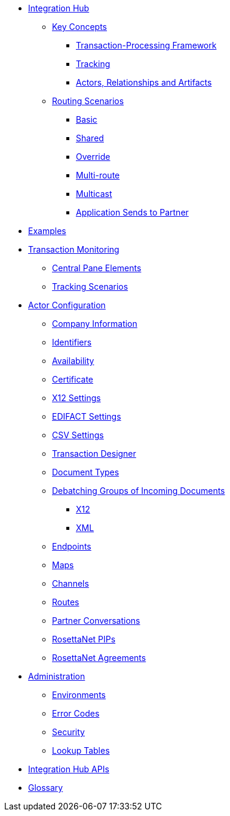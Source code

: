 * xref:index.adoc[Integration Hub]

** xref:key-concepts.adoc[Key Concepts]
*** xref:transaction-processing-framework.adoc[Transaction-Processing Framework]

*** xref:tracking.adoc[Tracking]
*** xref:actors-relationships-and-artifacts.adoc[Actors, Relationships and Artifacts]

** xref:routing-scenarios.adoc[Routing Scenarios]
*** xref:basic-routing-scenario.adoc[Basic]
*** xref:shared-routing-scenario.adoc[Shared]
*** xref:override-routing-scenario.adoc[Override]
*** xref:multi-route-routing-scenario.adoc[Multi-route]
*** xref:multicast-routing-scenario.adoc[Multicast]
*** xref:application-sends-to-partner-routing-scenario.adoc[Application Sends to Partner]

////
*** xref:content-based-routing-routing-scenario.adoc[Content-Based-Routing]
////

** xref:integration-hub:ROOT:examples.adoc[Examples]
** xref:transaction-monitoring.adoc[Transaction Monitoring]
*** xref:central-pane-elements.adoc[Central Pane Elements]
*** xref:tracking-scenarios.adoc[Tracking Scenarios]

** xref:partner-configuration.adoc[Actor Configuration]

*** xref:company-information.adoc[Company Information]
*** xref:identifiers.adoc[Identifiers]
*** xref:availability.adoc[Availability]
*** xref:certificate.adoc[Certificate]

*** xref:x12-settings.adoc[X12 Settings]
*** xref:edifact-settings.adoc[EDIFACT Settings]
*** xref:csv-settings.adoc[CSV Settings]

*** xref:transaction-designer.adoc[Transaction Designer]
*** xref:document-types.adoc[Document Types]
*** xref:debatching-incoming-documents.adoc[Debatching Groups of Incoming Documents]
**** xref:debatching-incoming-x12-documents.adoc[X12]
**** xref:debatching-incoming-xml-documents.adoc[XML]
*** xref:endpoints.adoc[Endpoints]
*** xref:maps.adoc[Maps]
*** xref:channels.adoc[Channels]
*** xref:routes.adoc[Routes]
*** xref:partner-conversations.adoc[Partner Conversations]
*** xref:rosettanet-pips.adoc[RosettaNet PIPs]
*** xref:rosettanet-agreements.adoc[RosettaNet Agreements]

**  xref:administration.adoc[Administration]
*** xref:environments.adoc[Environments]
*** xref:error-codes.adoc[Error Codes]
*** xref:security.adoc[Security]
*** xref:lookup-tables.adoc[Lookup Tables]
////
ifdef::mule[]
** xref:integration-hub-tutorial-td.adoc[Integration Hub Tutorial: Designing a Transaction]
endif::[]
////
** xref:integration-hub-apis.adoc[Integration Hub APIs]

** xref:glossary.adoc[Glossary]

////
*** xref:resolution-processes.adoc[Resolution Processes]
////